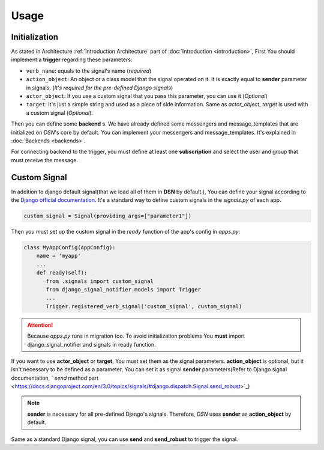 ============
Usage
============


.. _Usage Initialization:

Initialization
---------------
As stated in Architecture :ref:`Introduction Architecture` part of :doc:`Introduction <introduction>`, First You should implement a **trigger**
regarding these parameters:

* ``verb_name``: equals to the signal's name (*required*)
* ``action_object``: An object or a class model that the signal operated on it. It is exactly equal to **sender** parameter in signals. (*It's required for the pre-defined Django signals*)
* ``actor_object``: If you use a custom signal that you pass this parameter, you can use it (*Optional*)
* ``target``: It's just a simple string and used as a piece of side information. Same as *actor_object*, *target* is used with a custom signal (*Optional*).


Then you can define some **backend** s. We have already defined some messengers and message_templates
that are initialized on *DSN*'s core by default. You can implement your messengers and message_templates.
It's explained in :doc:`Backends <backends>`.

For connecting backend to the trigger, you must define at least one **subscription** and select the user and group
that must receive the message.


.. _Usage CustomSignal:

Custom Signal
--------------
In addition to django default signal(that we load all of them in **DSN** by default.), You can define your signal according to the `Django official documentation <https://docs.djangoproject.com/en/3.0/topics/signals/#defining-signals>`_. It's a standard way to define
custom signals in the `signals.py` of each app.

.. code-block:: python

    custom_signal = Signal(providing_args=["parameter1"])

Then you must set up the custom signal in the *ready* function of the app's config in `apps.py`:

.. code-block:: python


    class MyAppConfig(AppConfig):
        name = 'myapp'
        ...
        def ready(self):
           from .signals import custom_signal
           from django_signal_notifier.models import Trigger
           ...
           Trigger.registered_verb_signal('custom_signal', custom_signal)

.. attention::

    Because *apps.py* runs in migration too. To avoid initialization problems
    You **must** import django_signal_notifier and signals in ready function.

If you want to use **actor_object** or **target**, You must set them as the signal parameters.
**action_object** is optional, but it isn't necessary to be defined as a parameter, You can set it as signal **sender** parameters(Refer to Django signal documentation, ` *send* method part <https://docs.djangoproject.com/en/3.0/topics/signals/#django.dispatch.Signal.send_robust>`_)

.. note::

    **sender** is necessary for all pre-defined Django's signals. Therefore, *DSN* uses **sender** as **action_object** by default.

Same as a standard Django signal, you can use **send** and **send_robust** to trigger the signal.

